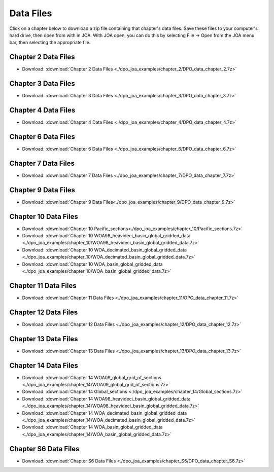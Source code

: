 Data Files
==========
Click on a chapter below to download a zip file containing that chapter's data files. Save these files to your computer's hard drive, then open from with in JOA.
With JOA open, you can do this by selecting File → Open from the JOA menu bar, then selecting the appropriate file.

Chapter 2 Data Files
--------------------
* Download: :download:`Chapter 2 Data Files <./dpo_joa_examples/chapter_2/DPO_data_chapter_2.7z>`

Chapter 3 Data Files
--------------------
* Download: :download:`Chapter 3 Data Files <./dpo_joa_examples/chapter_3/DPO_data_chapter_3.7z>`

Chapter 4 Data Files
--------------------
* Download: :download:`Chapter 4 Data Files <./dpo_joa_examples/chapter_4/DPO_data_chapter_4.7z>`

Chapter 6 Data Files
--------------------
* Download: :download:`Chapter 6 Data Files <./dpo_joa_examples/chapter_6/DPO_data_chapter_6.7z>`

Chapter 7 Data Files
--------------------
* Download: :download:`Chapter 7 Data Files <./dpo_joa_examples/chapter_7/DPO_data_chapter_7.7z>`

Chapter 9 Data Files
--------------------
* Download: :download:`Chapter 9 Data Files<./dpo_joa_examples/chapter_9/DPO_data_chapter_9.7z>`

Chapter 10 Data Files
---------------------
* Download: :download:`Chapter 10 Pacific_sections<./dpo_joa_examples/chapter_10/Pacific_sections.7z>`
* Download: :download:`Chapter 10 WOA98_heavideci_basin_global_gridded_data <./dpo_joa_examples/chapter_10/WOA98_heavideci_basin_global_gridded_data.7z>`
* Download: :download:`Chapter 10 WOA_decimated_basin_global_gridded_data <./dpo_joa_examples/chapter_10/WOA_decimated_basin_global_gridded_data.7z>`
* Download: :download:`Chapter 10 WOA_basin_global_gridded_data <./dpo_joa_examples/chapter_10/WOA_basin_global_gridded_data.7z>`

Chapter 11 Data Files
---------------------
* Download: :download:`Chapter 11 Data Files <./dpo_joa_examples/chapter_11/DPO_data_chapter_11.7z>`

Chapter 12 Data Files
---------------------
* Download: :download:`Chapter 12 Data Files <./dpo_joa_examples/chapter_12/DPO_data_chapter_12.7z>`

Chapter 13 Data Files
---------------------
* Download: :download:`Chapter 13 Data Files <./dpo_joa_examples/chapter_13/DPO_data_chapter_13.7z>`

Chapter 14 Data Files
---------------------
* Download: :download:`Chapter 14 WOA09_global_grid_of_sections <./dpo_joa_examples/chapter_14/WOA09_global_grid_of_sections.7z>`
* Download: :download:`Chapter 14 Global_sections <./dpo_joa_examples/chapter_14/Global_sections.7z>`
* Download: :download:`Chapter 14 WOA98_heavideci_basin_global_gridded_data <./dpo_joa_examples/chapter_14/WOA98_heavideci_basin_global_gridded_data.7z>`
* Download: :download:`Chapter 14 WOA_decimated_basin_global_gridded_data <./dpo_joa_examples/chapter_14/WOA_decimated_basin_global_gridded_data.7z>`
* Download: :download:`Chapter 14 WOA_basin_global_gridded_data <./dpo_joa_examples/chapter_14/WOA_basin_global_gridded_data.7z>`

Chapter S6 Data Files
---------------------
* Download: :download:`Chapter S6 Data Files <./dpo_joa_examples/chapter_S6/DPO_data_chapter_S6.7z>`